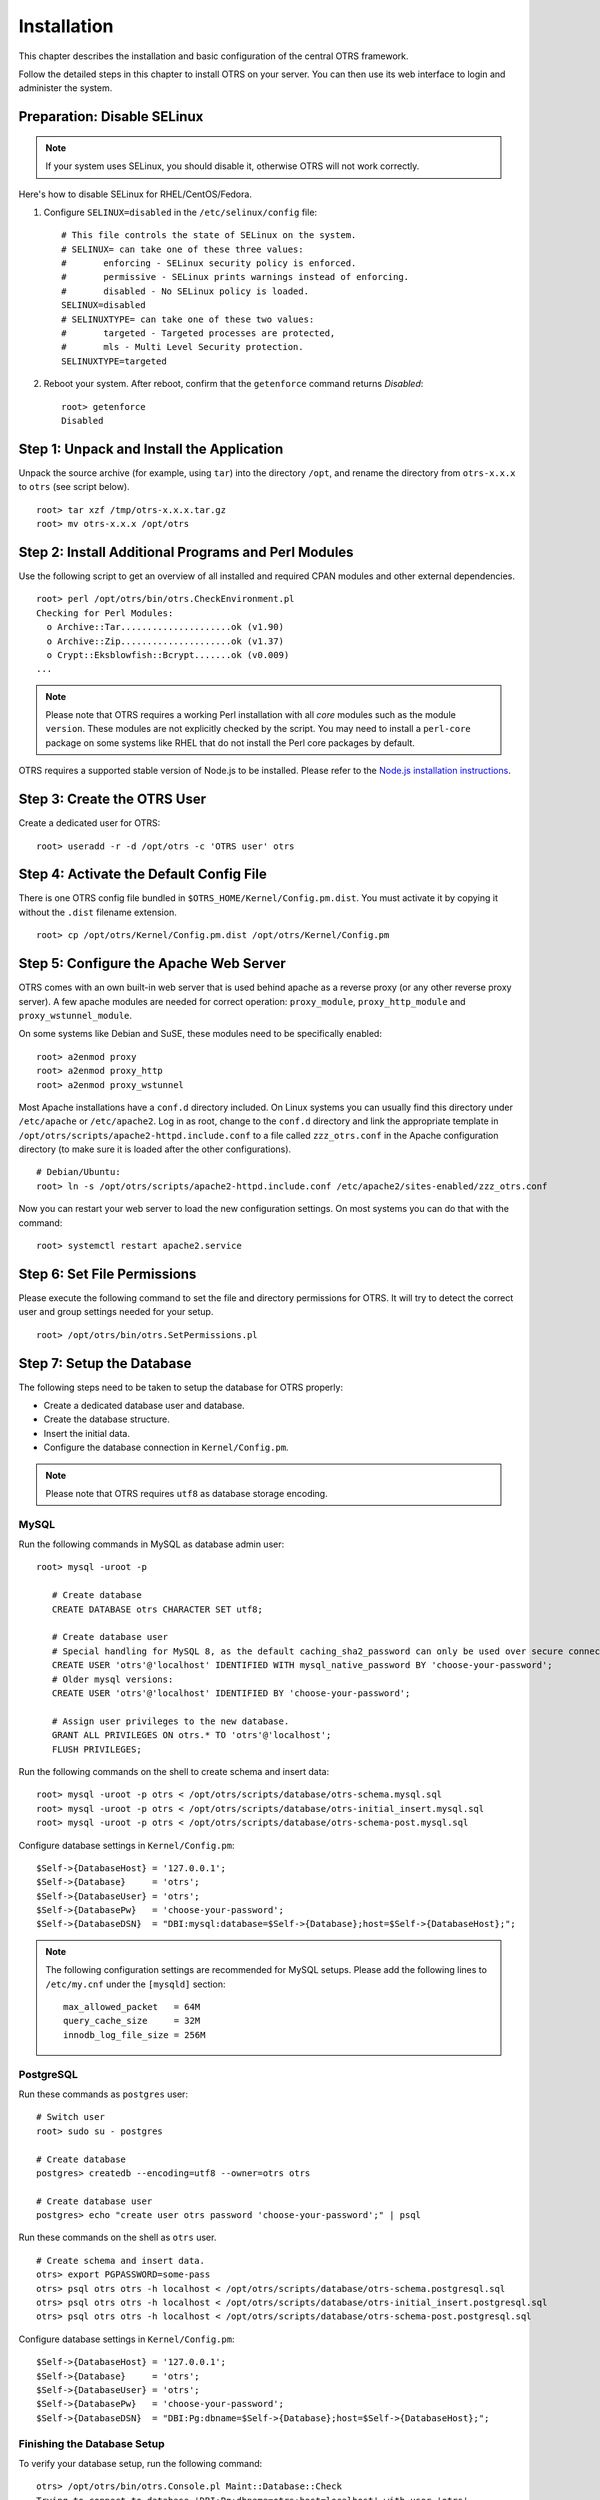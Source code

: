 Installation
============

This chapter describes the installation and basic configuration of the central OTRS framework.

Follow the detailed steps in this chapter to install OTRS on your server. You can then use its web interface to login and administer the system.

Preparation: Disable SELinux
----------------------------

.. note::

   If your system uses SELinux, you should disable it, otherwise OTRS will not work correctly.

Here's how to disable SELinux for RHEL/CentOS/Fedora.

1. Configure ``SELINUX=disabled`` in the ``/etc/selinux/config`` file:

   ::

      # This file controls the state of SELinux on the system.
      # SELINUX= can take one of these three values:
      #       enforcing - SELinux security policy is enforced.
      #       permissive - SELinux prints warnings instead of enforcing.
      #       disabled - No SELinux policy is loaded.
      SELINUX=disabled
      # SELINUXTYPE= can take one of these two values:
      #       targeted - Targeted processes are protected,
      #       mls - Multi Level Security protection.
      SELINUXTYPE=targeted

2. Reboot your system. After reboot, confirm that the ``getenforce`` command returns *Disabled*:

   ::

      root> getenforce
      Disabled


Step 1: Unpack and Install the Application
------------------------------------------

Unpack the source archive (for example, using ``tar``) into the directory ``/opt``, and rename the directory from ``otrs-x.x.x`` to ``otrs`` (see script below).

::

   root> tar xzf /tmp/otrs-x.x.x.tar.gz
   root> mv otrs-x.x.x /opt/otrs


Step 2: Install Additional Programs and Perl Modules
----------------------------------------------------

Use the following script to get an overview of all installed and required CPAN modules and other external dependencies.

::

   root> perl /opt/otrs/bin/otrs.CheckEnvironment.pl
   Checking for Perl Modules:
     o Archive::Tar.....................ok (v1.90)
     o Archive::Zip.....................ok (v1.37)
     o Crypt::Eksblowfish::Bcrypt.......ok (v0.009)
   ...

.. note::

   Please note that OTRS requires a working Perl installation with all *core* modules such as the module ``version``. These modules are not explicitly checked by the script. You may need to install a ``perl-core`` package on some systems like RHEL that do not install the Perl core packages by default.

OTRS requires a supported stable version of Node.js to be installed. Please refer to the `Node.js installation instructions <https://nodejs.org/en/download/package-manager/>`__.


Step 3: Create the OTRS User
----------------------------

Create a dedicated user for OTRS:

::

   root> useradd -r -d /opt/otrs -c 'OTRS user' otrs


Step 4: Activate the Default Config File
----------------------------------------

There is one OTRS config file bundled in ``$OTRS_HOME/Kernel/Config.pm.dist``. You must activate it by copying it without the ``.dist`` filename extension.

::

   root> cp /opt/otrs/Kernel/Config.pm.dist /opt/otrs/Kernel/Config.pm


Step 5: Configure the Apache Web Server
---------------------------------------

OTRS comes with an own built-in web server that is used behind apache as a reverse proxy (or any other reverse proxy server). A few apache modules are needed for correct operation: ``proxy_module``, ``proxy_http_module`` and ``proxy_wstunnel_module``.

On some systems like Debian and SuSE, these modules need to be specifically enabled:

::

   root> a2enmod proxy
   root> a2enmod proxy_http
   root> a2enmod proxy_wstunnel

Most Apache installations have a ``conf.d`` directory included. On Linux systems you can usually find this directory under ``/etc/apache`` or ``/etc/apache2``. Log in as root, change to the ``conf.d`` directory and
link the appropriate template in ``/opt/otrs/scripts/apache2-httpd.include.conf`` to a file called
``zzz_otrs.conf`` in the Apache configuration directory (to make sure it is loaded after the other configurations).

::

   # Debian/Ubuntu:
   root> ln -s /opt/otrs/scripts/apache2-httpd.include.conf /etc/apache2/sites-enabled/zzz_otrs.conf

Now you can restart your web server to load the new configuration settings. On most systems you can do that with the command:

::

   root> systemctl restart apache2.service


Step 6: Set File Permissions
----------------------------

Please execute the following command to set the file and directory permissions for OTRS. It will try to detect the correct user and group settings needed for your setup.

::

   root> /opt/otrs/bin/otrs.SetPermissions.pl


Step 7: Setup the Database
--------------------------

The following steps need to be taken to setup the database for OTRS properly:

- Create a dedicated database user and database.
- Create the database structure.
- Insert the initial data.
- Configure the database connection in ``Kernel/Config.pm``.

.. note::

   Please note that OTRS requires ``utf8`` as database storage encoding.

MySQL
~~~~~

Run the following commands in MySQL as database admin user:

::

   root> mysql -uroot -p

      # Create database
      CREATE DATABASE otrs CHARACTER SET utf8;

      # Create database user
      # Special handling for MySQL 8, as the default caching_sha2_password can only be used over secure connections.
      CREATE USER 'otrs'@'localhost' IDENTIFIED WITH mysql_native_password BY 'choose-your-password';
      # Older mysql versions:
      CREATE USER 'otrs'@'localhost' IDENTIFIED BY 'choose-your-password';

      # Assign user privileges to the new database.
      GRANT ALL PRIVILEGES ON otrs.* TO 'otrs'@'localhost';
      FLUSH PRIVILEGES;

Run the following commands on the shell to create schema and insert data:

::

   root> mysql -uroot -p otrs < /opt/otrs/scripts/database/otrs-schema.mysql.sql
   root> mysql -uroot -p otrs < /opt/otrs/scripts/database/otrs-initial_insert.mysql.sql
   root> mysql -uroot -p otrs < /opt/otrs/scripts/database/otrs-schema-post.mysql.sql

Configure database settings in ``Kernel/Config.pm``:

::

   $Self->{DatabaseHost} = '127.0.0.1';
   $Self->{Database}     = 'otrs';
   $Self->{DatabaseUser} = 'otrs';
   $Self->{DatabasePw}   = 'choose-your-password';
   $Self->{DatabaseDSN}  = "DBI:mysql:database=$Self->{Database};host=$Self->{DatabaseHost};";

.. note::

   The following configuration settings are recommended for MySQL setups. Please add the following lines to ``/etc/my.cnf`` under the ``[mysqld]`` section:

   ::

      max_allowed_packet   = 64M
      query_cache_size     = 32M
      innodb_log_file_size = 256M


PostgreSQL
~~~~~~~~~~

Run these commands as ``postgres`` user:

::

   # Switch user
   root> sudo su - postgres

   # Create database
   postgres> createdb --encoding=utf8 --owner=otrs otrs

   # Create database user
   postgres> echo "create user otrs password 'choose-your-password';" | psql

Run these commands on the shell as ``otrs`` user.

::

   # Create schema and insert data.
   otrs> export PGPASSWORD=some-pass
   otrs> psql otrs otrs -h localhost < /opt/otrs/scripts/database/otrs-schema.postgresql.sql
   otrs> psql otrs otrs -h localhost < /opt/otrs/scripts/database/otrs-initial_insert.postgresql.sql
   otrs> psql otrs otrs -h localhost < /opt/otrs/scripts/database/otrs-schema-post.postgresql.sql

Configure database settings in ``Kernel/Config.pm``:

::

   $Self->{DatabaseHost} = '127.0.0.1';
   $Self->{Database}     = 'otrs';
   $Self->{DatabaseUser} = 'otrs';
   $Self->{DatabasePw}   = 'choose-your-password';
   $Self->{DatabaseDSN}  = "DBI:Pg:dbname=$Self->{Database};host=$Self->{DatabaseHost};";


Finishing the Database Setup
~~~~~~~~~~~~~~~~~~~~~~~~~~~~

To verify your database setup, run the following command:

::

   otrs> /opt/otrs/bin/otrs.Console.pl Maint::Database::Check
   Trying to connect to database 'DBI:Pg:dbname=otrs;host=localhost' with user 'otrs'...
   Connection successful.

Once the database is configured correctly, please initialize the system configuration with the following command:

::

   otrs> /opt/otrs/bin/otrs.Console.pl Maint::Config::Rebuild
   Rebuilding the system configuration...
   Done.

.. note::

   For security reasons, please change the default password of the admin user ``root@localhost`` by generating a random password.

   ::

      otrs> /opt/otrs/bin/otrs.Console.pl Admin::User::SetPassword root@localhost
      Generated password 'rtB98S55kuc9'.
      Successfully set password for user 'root@localhost'.

   You can also choose to set your own password.

   ::

      otrs> /opt/otrs/bin/otrs.Console.pl Admin::User::SetPassword root@localhost geheim
      Successfully set password for user 'root@localhost'



Step 8: Setup Elasticsearch Cluster
-----------------------------------

OTRS requires an active cluster of Elasticsearch 6.0 or higher. The easiest way is to `setup Elasticsearch <https://www.elastic.co/guide/en/elasticsearch/reference/current/setup.html>`__ on the same host as OTRS and binding it to its default port. With that, no further configuration in OTRS is needed.

Additionally, OTRS requires plugins to be installed into Elasticsearch:

::

   # Install required plugins for elasticsearch.
   root> /usr/share/elasticsearch/bin/elasticsearch-plugin install --batch ingest-attachment
   root> /usr/share/elasticsearch/bin/elasticsearch-plugin install --batch analysis-icu

.. note::

	Restart elasticsearch afterwards, or indexes will not be built.

To verify the Elasticsearch installation, you can use the following command:

::

   otrs> /opt/otrs/bin/otrs.Console.pl Maint::DocumentSearch::Check
   Trying to connect to cluster...
     Connection successful.


Step 9: Start the OTRS Daemon and Web Server
--------------------------------------------

The new OTRS daemon is responsible for handling any asynchronous and recurring tasks in OTRS. The built-in OTRS web server process handles the web requests handed over from Apache. Both processes must be started from the ``otrs`` user.

::

   otrs> /opt/otrs/bin/otrs.Daemon.pl start
   otrs> /opt/otrs/bin/otrs.WebServer.pl


Step 10: First Login
--------------------

Now you are ready to login to your system at http://localhost/otrs/index.pl as user ``root@localhost`` with the password that was generated (see above).

.. note::

	Accessing the external interface using http://localhost


Step 11: Setup Systemd Files
----------------------------

OTRS comes with example systemd configuration files that can be used to make sure that the OTRS daemon and web server are started automatically after the system starts.

::

   root> cd /opt/otrs/scripts/systemd
   root> for UNIT in *.service; do cp -vf $UNIT /usr/lib/systemd/system/; systemctl enable $UNIT; done

With this step, the basic system setup is finished.


Step 12: Setup Bash Autocompletion (optional)
---------------------------------------------

All regular OTRS command line operations happen via the OTRS console interface. This provides an auto completion for the bash shell which makes finding the right command and options much easier.

You can activate the bash autocompletion by installing the package ``bash-completion``. It will automatically detect and load the file ``/opt/otrs/.bash_completion`` for the ``otrs`` user.

After restarting your shell, you can just type this command followed by TAB, and it will list all available commands:

::

   otrs> /opt/otrs/bin/otrs.Console.pl

If you type a few characters of the command name, TAB will show all matching commands. After typing a complete command, all possible options and arguments will be shown by pressing TAB.

.. note::
   By problems you can source it in your ~/.bashrc by adding this line:

   ::

      source /opt/otrs/.bash_completion

Step 13: Further Information
----------------------------

We advise you to read the OTRS :doc:`performance-tuning` chapter.
